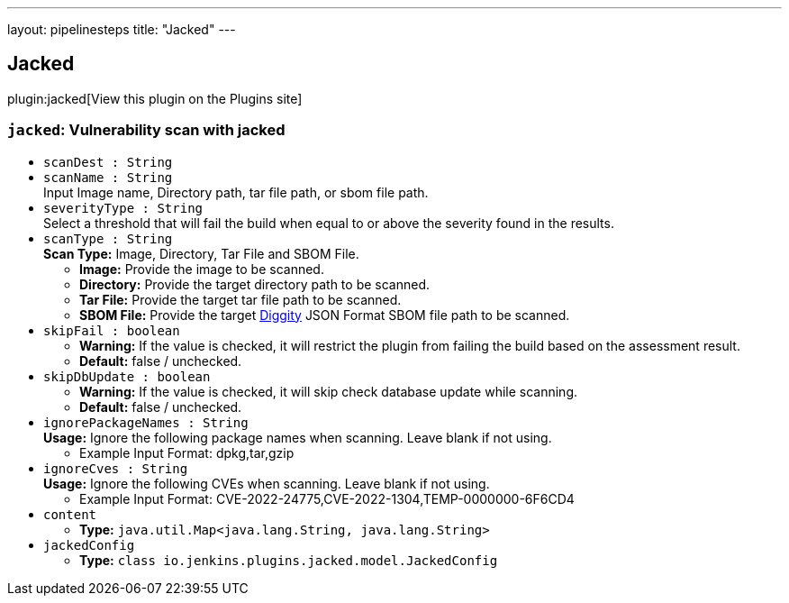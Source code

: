 ---
layout: pipelinesteps
title: "Jacked"
---

:notitle:
:description:
:author:
:email: jenkinsci-users@googlegroups.com
:sectanchors:
:toc: left
:compat-mode!:

== Jacked

plugin:jacked[View this plugin on the Plugins site]

=== `jacked`: Vulnerability scan with jacked
++++
<ul><li><code>scanDest : String</code>
</li>
<li><code>scanName : String</code>
<div><div>
 Input Image name, Directory path, tar file path, or sbom file path.
</div></div>

</li>
<li><code>severityType : String</code>
<div><div>
 Select a threshold that will fail the build when equal to or above the severity found in the results.
</div></div>

</li>
<li><code>scanType : String</code>
<div><div>
 <b>Scan Type:</b> Image, Directory, Tar File and SBOM File. 
 <ul>
  <li><b>Image:</b> Provide the image to be scanned.</li>
  <li><b>Directory:</b> Provide the target directory path to be scanned.</li>
  <li><b>Tar File:</b> Provide the target tar file path to be scanned.</li>
  <li><b>SBOM File:</b> Provide the target <a href="https://github.com/carbonetes/diggity" rel="nofollow">Diggity</a> JSON Format SBOM file path to be scanned.</li>
 </ul>
</div></div>

</li>
<li><code>skipFail : boolean</code>
<div><div>
 <ul>
  <li><b>Warning:</b> If the value is checked, it will restrict the plugin from failing the build based on the assessment result.</li>
  <li><b>Default:</b> false / unchecked.</li>
 </ul>
</div></div>

</li>
<li><code>skipDbUpdate : boolean</code>
<div><div>
 <ul>
  <li><b>Warning:</b> If the value is checked, it will skip check database update while scanning.</li>
  <li><b>Default:</b> false / unchecked.</li>
 </ul>
</div></div>

</li>
<li><code>ignorePackageNames : String</code>
<div><div>
 <b>Usage:</b> Ignore the following package names when scanning. Leave blank if not using. 
 <ul>
  <li>Example Input Format: dpkg,tar,gzip</li>
 </ul>
</div></div>

</li>
<li><code>ignoreCves : String</code>
<div><div>
 <b>Usage:</b> Ignore the following CVEs when scanning. Leave blank if not using. 
 <ul>
  <li>Example Input Format: CVE-2022-24775,CVE-2022-1304,TEMP-0000000-6F6CD4</li>
 </ul>
</div></div>

</li>
<li><code>content</code>
<ul><li><b>Type:</b> <code>java.util.Map&lt;java.lang.String, java.lang.String&gt;</code></li>
</ul></li>
<li><code>jackedConfig</code>
<ul><li><b>Type:</b> <code>class io.jenkins.plugins.jacked.model.JackedConfig</code></li>
</ul></li>
</ul>


++++
